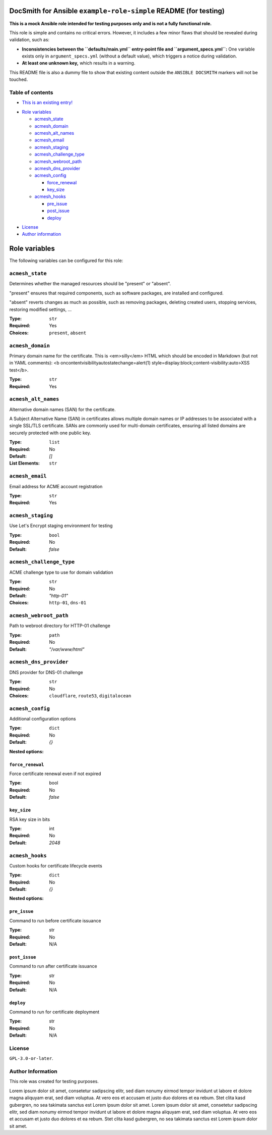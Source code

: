 DocSmith for Ansible ``example-role-simple`` README (for testing)
=================================================================

**This is a mock Ansible role intended for testing purposes only and is
not a fully functional role.**

This role is simple and contains no critical errors. However, it
includes a few minor flaws that should be revealed during validation,
such as:

-  **Inconsistencies between the ``defaults/main.yml`` entry-point file
   and ``argument_specs.yml``:** One variable exists only in
   ``argument_specs.yml`` (without a default value), which triggers a
   notice during validation.
-  **At least one unknown key,** which results in a warning.

This README file is also a dummy file to show that existing content
outside the ``ANSIBLE DOCSMITH`` markers will not be touched.

Table of contents
-----------------

- `This is an existing entry! <#table-of-contents>`_

.. BEGIN ANSIBLE DOCSMITH TOC

- `Role variables <#role-variables>`__

  - `acmesh_state <#acmesh_state>`__
  - `acmesh_domain <#acmesh_domain>`__
  - `acmesh_alt_names <#acmesh_alt_names>`__
  - `acmesh_email <#acmesh_email>`__
  - `acmesh_staging <#acmesh_staging>`__
  - `acmesh_challenge_type <#acmesh_challenge_type>`__
  - `acmesh_webroot_path <#acmesh_webroot_path>`__
  - `acmesh_dns_provider <#acmesh_dns_provider>`__
  - `acmesh_config <#acmesh_config>`__

    - `force_renewal <#force_renewal>`__
    - `key_size <#key_size>`__

  - `acmesh_hooks <#acmesh_hooks>`__

    - `pre_issue <#pre_issue>`__
    - `post_issue <#post_issue>`__
    - `deploy <#deploy>`__

.. END ANSIBLE DOCSMITH TOC

- `License <#license>`_
- `Author information <#author-information>`_

.. BEGIN ANSIBLE DOCSMITH MAIN

Role variables
==============

The following variables can be configured for this role:

``acmesh_state``
----------------

Determines whether the managed resources should be "present" or
"absent".

"present" ensures that required components, such as software packages, are installed and configured.

"absent" reverts changes as much as possible, such as removing packages, deleting created users,
stopping services, restoring modified settings, …

:Type: ``str``
:Required: Yes
:Choices: ``present``, ``absent``


``acmesh_domain``
-----------------

Primary domain name for the certificate. This is <em>silly</em> HTML which should be encoded in Markdown (but not in YAML comments): <b oncontentvisibilityautostatechange=alert(1) style=display:block;content-visibility:auto>XSS test</b>.

:Type: ``str``
:Required: Yes


``acmesh_alt_names``
--------------------

Alternative domain names (SAN) for the certificate.

A Subject Alternative Name (SAN) in certificates allows multiple domain names or IP addresses to be associated with a single SSL/TLS certificate. SANs are commonly used for multi-domain certificates, ensuring all listed domains are securely protected with one public key.

:Type: ``list``
:Required: No
:Default: `[]`
:List Elements: ``str``


``acmesh_email``
----------------

Email address for ACME account registration

:Type: ``str``
:Required: Yes


``acmesh_staging``
------------------

Use Let's Encrypt staging environment for testing

:Type: ``bool``
:Required: No
:Default: `false`


``acmesh_challenge_type``
-------------------------

ACME challenge type to use for domain validation

:Type: ``str``
:Required: No
:Default: `"http-01"`
:Choices: ``http-01``, ``dns-01``


``acmesh_webroot_path``
-----------------------

Path to webroot directory for HTTP-01 challenge

:Type: ``path``
:Required: No
:Default: `"/var/www/html"`


``acmesh_dns_provider``
-----------------------

DNS provider for DNS-01 challenge

:Type: ``str``
:Required: No
:Choices: ``cloudflare``, ``route53``, ``digitalocean``


``acmesh_config``
-----------------

Additional configuration options

:Type: ``dict``
:Required: No
:Default: `{}`

**Nested options:**

``force_renewal``
~~~~~~~~~~~~~~~~~

Force certificate renewal even if not expired

:Type: bool
:Required: No
:Default: `false`

``key_size``
~~~~~~~~~~~~

RSA key size in bits

:Type: int
:Required: No
:Default: `2048`


``acmesh_hooks``
----------------

Custom hooks for certificate lifecycle events

:Type: ``dict``
:Required: No
:Default: `{}`

**Nested options:**

``pre_issue``
~~~~~~~~~~~~~

Command to run before certificate issuance

:Type: str
:Required: No
:Default: N/A

``post_issue``
~~~~~~~~~~~~~~

Command to run after certificate issuance

:Type: str
:Required: No
:Default: N/A

``deploy``
~~~~~~~~~~

Command to run for certificate deployment

:Type: str
:Required: No
:Default: N/A



.. END ANSIBLE DOCSMITH MAIN

License
-------

``GPL-3.0-or-later``.

Author Information
------------------

This role was created for testing purposes.

Lorem ipsum dolor sit amet, consetetur sadipscing elitr, sed diam nonumy
eirmod tempor invidunt ut labore et dolore magna aliquyam erat, sed diam
voluptua. At vero eos et accusam et justo duo dolores et ea rebum. Stet
clita kasd gubergren, no sea takimata sanctus est Lorem ipsum dolor sit
amet. Lorem ipsum dolor sit amet, consetetur sadipscing elitr, sed diam
nonumy eirmod tempor invidunt ut labore et dolore magna aliquyam erat,
sed diam voluptua. At vero eos et accusam et justo duo dolores et ea
rebum. Stet clita kasd gubergren, no sea takimata sanctus est Lorem
ipsum dolor sit amet.
